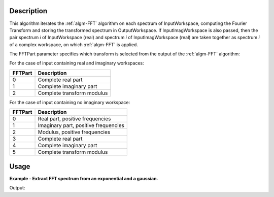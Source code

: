 .. algorithm::

.. summary::

.. relatedAlgorithms::

.. properties::

Description
-----------

This algorithm iterates the :ref:`algm-FFT` algorithm on each spectrum of
InputWorkspace, computing the Fourier Transform and storing the
transformed spectrum in OutputWorkspace. If InputImagWorkspace is also
passed, then the pair spectrum *i* of InputWorkspace (real) and spectrum
*i* of InputImagWorkspace (real) are taken together as spectrum *i* of a
complex workspace, on which :ref:`algm-FFT` is applied.

The FFTPart parameter specifies which transform is selected from the
output of the :ref:`algm-FFT` algorithm:

For the case of input containing real and imaginary workspaces:

+-----------+------------------------------+
| FFTPart   | Description                  |
+===========+==============================+
| 0         | Complete real part           |
+-----------+------------------------------+
| 1         | Complete imaginary part      |
+-----------+------------------------------+
| 2         | Complete transform modulus   |
+-----------+------------------------------+

For the case of input containing no imaginary workspace:

+-----------+----------------------------------------+
| FFTPart   | Description                            |
+===========+========================================+
| 0         | Real part, positive frequencies        |
+-----------+----------------------------------------+
| 1         | Imaginary part, positive frequencies   |
+-----------+----------------------------------------+
| 2         | Modulus, positive frequencies          |
+-----------+----------------------------------------+
| 3         | Complete real part                     |
+-----------+----------------------------------------+
| 4         | Complete imaginary part                |
+-----------+----------------------------------------+
| 5         | Complete transform modulus             |
+-----------+----------------------------------------+


Usage
-----

**Example - Extract FFT spectrum from an exponential and a gaussian.**

.. testcode:: Ex

    from __future__ import print_function
    import numpy

    # Funtions x and y defined over the time domain: z(t) = x(t) + i * y(t)
    dt=0.001
    t=numpy.arange(-1,1,dt)

    # Exponential decay in [-1,1] for the real part
    tau=0.05
    x=numpy.exp(-numpy.abs(t)/tau)
    wsx = CreateWorkspace(t,x)

    # Gaussian decay in [-1,1] for the imaginary part
    sigma=0.05
    y=numpy.exp(-t*t/(2*sigma*sigma))
    wsy = CreateWorkspace(t,y)

    # Extract the FFT spectrum from z(t) = x(t) + i * y(t)
    wsfr = ExtractFFTSpectrum(InputWorkspace=wsx, InputImagWorkspace=wsy, FFTPart=0)  # real part
    wsfi = ExtractFFTSpectrum(InputWorkspace=wsx, InputImagWorkspace=wsy, FFTPart=1)  # imaginary

    # Test the real part with a fitting to the expected Lorentzian
    myFunc = 'name=Lorentzian,Amplitude=0.05,PeakCentre=0,FWHM=6,ties=(PeakCentre=0)'
    fit_output = Fit(Function=myFunc, InputWorkspace='wsfr', StartX=-40, EndX=40, CreateOutput=1)
    paramTable = fit_output.OutputParameters  # table containing the optimal fit parameters
    print("Theoretical FWHM = 1/(pi*tau)=6.367 -- Fitted FWHM value is: %.3f" % paramTable.column(1)[2])

    # Test the imaginary part with a fitting to the expected Gaussian
    myFunc = 'name=Gaussian,Height=0.1,PeakCentre=0,Sigma=3.0, ties=(PeakCentre=0)'
    fit_output = Fit(Function=myFunc, InputWorkspace='wsfi', StartX=-15, EndX=15, CreateOutput=1)
    paramTable = fit_output.OutputParameters
    print("Theoretical Sigma = 1/(2*pi*sigma)=3.183 -- Fitted Sigma value is: %.3f" % paramTable.column(1)[2])

Output:

.. testoutput:: Ex

    Theoretical FWHM = 1/(pi*tau)=6.367 -- Fitted FWHM value is: 6.367
    Theoretical Sigma = 1/(2*pi*sigma)=3.183 -- Fitted Sigma value is: 3.183

.. categories::

.. sourcelink::

